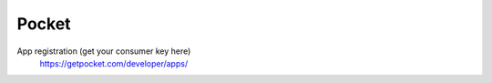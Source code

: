 Pocket
-------------

App registration (get your consumer key here)
    https://getpocket.com/developer/apps/
